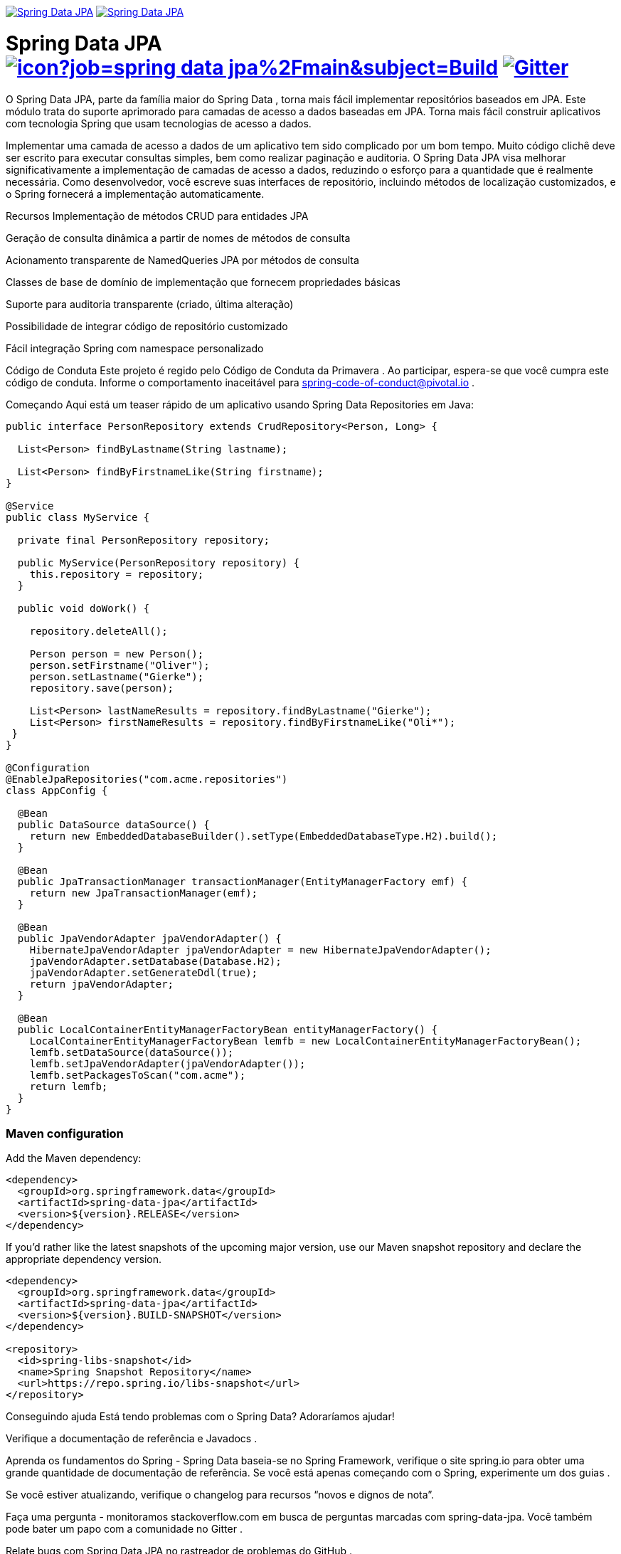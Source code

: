 image:https://spring.io/badges/spring-data-jpa/ga.svg[Spring Data JPA,link=https://projects.spring.io/spring-data-jpa/#quick-start]
image:https://spring.io/badges/spring-data-jpa/snapshot.svg[Spring Data JPA,link=https://projects.spring.io/spring-data-jpa/#quick-start]

= Spring Data JPA image:https://jenkins.spring.io/buildStatus/icon?job=spring-data-jpa%2Fmain&subject=Build[link=https://jenkins.spring.io/view/SpringData/job/spring-data-jpa/] https://gitter.im/spring-projects/spring-data[image:https://badges.gitter.im/spring-projects/spring-data.svg[Gitter]]


O Spring Data JPA, parte da família maior do Spring Data , torna mais fácil implementar repositórios baseados em JPA. Este módulo trata do suporte aprimorado para camadas de acesso a dados baseadas em JPA. Torna mais fácil construir aplicativos com tecnologia Spring que usam tecnologias de acesso a dados.

Implementar uma camada de acesso a dados de um aplicativo tem sido complicado por um bom tempo. Muito código clichê deve ser escrito para executar consultas simples, bem como realizar paginação e auditoria. O Spring Data JPA visa melhorar significativamente a implementação de camadas de acesso a dados, reduzindo o esforço para a quantidade que é realmente necessária. Como desenvolvedor, você escreve suas interfaces de repositório, incluindo métodos de localização customizados, e o Spring fornecerá a implementação automaticamente.

Recursos
Implementação de métodos CRUD para entidades JPA

Geração de consulta dinâmica a partir de nomes de métodos de consulta

Acionamento transparente de NamedQueries JPA por métodos de consulta

Classes de base de domínio de implementação que fornecem propriedades básicas

Suporte para auditoria transparente (criado, última alteração)

Possibilidade de integrar código de repositório customizado

Fácil integração Spring com namespace personalizado

Código de Conduta
Este projeto é regido pelo Código de Conduta da Primavera . Ao participar, espera-se que você cumpra este código de conduta. Informe o comportamento inaceitável para spring-code-of-conduct@pivotal.io .

Começando
Aqui está um teaser rápido de um aplicativo usando Spring Data Repositories em Java:

[source,java]
----
public interface PersonRepository extends CrudRepository<Person, Long> {

  List<Person> findByLastname(String lastname);

  List<Person> findByFirstnameLike(String firstname);
}

@Service
public class MyService {

  private final PersonRepository repository;

  public MyService(PersonRepository repository) {
    this.repository = repository;
  }

  public void doWork() {

    repository.deleteAll();

    Person person = new Person();
    person.setFirstname("Oliver");
    person.setLastname("Gierke");
    repository.save(person);

    List<Person> lastNameResults = repository.findByLastname("Gierke");
    List<Person> firstNameResults = repository.findByFirstnameLike("Oli*");
 }
}

@Configuration
@EnableJpaRepositories("com.acme.repositories")
class AppConfig {

  @Bean
  public DataSource dataSource() {
    return new EmbeddedDatabaseBuilder().setType(EmbeddedDatabaseType.H2).build();
  }

  @Bean
  public JpaTransactionManager transactionManager(EntityManagerFactory emf) {
    return new JpaTransactionManager(emf);
  }

  @Bean
  public JpaVendorAdapter jpaVendorAdapter() {
    HibernateJpaVendorAdapter jpaVendorAdapter = new HibernateJpaVendorAdapter();
    jpaVendorAdapter.setDatabase(Database.H2);
    jpaVendorAdapter.setGenerateDdl(true);
    return jpaVendorAdapter;
  }

  @Bean
  public LocalContainerEntityManagerFactoryBean entityManagerFactory() {
    LocalContainerEntityManagerFactoryBean lemfb = new LocalContainerEntityManagerFactoryBean();
    lemfb.setDataSource(dataSource());
    lemfb.setJpaVendorAdapter(jpaVendorAdapter());
    lemfb.setPackagesToScan("com.acme");
    return lemfb;
  }
}
----

=== Maven configuration

Add the Maven dependency:

[source,xml]
----
<dependency>
  <groupId>org.springframework.data</groupId>
  <artifactId>spring-data-jpa</artifactId>
  <version>${version}.RELEASE</version>
</dependency>
----

If you'd rather like the latest snapshots of the upcoming major version, use our Maven snapshot repository and declare the appropriate dependency version.

[source,xml]
----
<dependency>
  <groupId>org.springframework.data</groupId>
  <artifactId>spring-data-jpa</artifactId>
  <version>${version}.BUILD-SNAPSHOT</version>
</dependency>

<repository>
  <id>spring-libs-snapshot</id>
  <name>Spring Snapshot Repository</name>
  <url>https://repo.spring.io/libs-snapshot</url>
</repository>
----

Conseguindo ajuda
Está tendo problemas com o Spring Data? Adoraríamos ajudar!

Verifique a documentação de referência e Javadocs .

Aprenda os fundamentos do Spring - Spring Data baseia-se no Spring Framework, verifique o site spring.io para obter uma grande quantidade de documentação de referência. Se você está apenas começando com o Spring, experimente um dos guias .

Se você estiver atualizando, verifique o changelog para recursos “novos e dignos de nota”.

Faça uma pergunta - monitoramos stackoverflow.com em busca de perguntas marcadas com spring-data-jpa. Você também pode bater um papo com a comunidade no Gitter .

Relate bugs com Spring Data JPA no rastreador de problemas do GitHub .

Problemas de relatório
Spring Data usa GitHub como sistema de rastreamento de problemas para registrar bugs e solicitações de recursos. Se você quiser levantar um problema, siga as recomendações abaixo:

Antes de registrar um bug, pesquise o rastreador de problemas para ver se alguém já relatou o problema.

Se o problema ainda não existir, crie um novo .

Forneça o máximo de informações possível com o relatório de problema, nós gostamos de saber a versão do Spring Data que você está usando e a versão JVM, rastreamentos de pilha completos e quaisquer informações de configuração relevantes.

Se você precisar colar o código ou incluir um rastreamento de pilha, formate-o como código usando backtick triplo.

Se possível, tente criar um caso de teste ou projeto que replique o problema. Anexe um link para seu código ou um arquivo compactado contendo seu código. Use um banco de dados na memória se possível ou configure o banco de dados usando Testcontainers .

Construindo a partir da Fonte
Você não precisa compilar a partir do código-fonte para usar Spring Data (binários em repo.spring.io ), mas se quiser experimentar o que há de melhor e mais recente, Spring Data pode ser facilmente compilado com o invólucro maven . Você também precisa do JDK 1.8.

 $ ./mvnw instalação limpa
Se quiser construir com o mvncomando regular , você precisará do Maven v3.5.0 ou superior .

Consulte também CONTRIBUTING.adoc se desejar enviar solicitações pull e, em particular, assine o Acordo de Contribuidor antes de sua primeira alteração não trivial.

Documentação de referência de construção
Construir a documentação também constrói o projeto sem a execução de testes.

 $ ./mvnw instalação limpa -Pdistribute
A documentação gerada está disponível em target/site/reference/html/index.html.

Guias
O site spring.io contém vários guias que mostram como usar o Spring Data passo a passo:

Acessando dados com JPA : Aprenda como trabalhar com persistência de dados JPA usando Spring Data JPA.

Acessar dados JPA com REST é um guia para criar um serviço da web REST expondo dados armazenados com JPA por meio de repositórios.

Exemplos
Os exemplos de dados do Spring contém projetos de exemplo que explicam recursos específicos com mais detalhes.

Licença
Spring Data JPA é um software de código aberto lançado sob a licença Apache 2.0 .
